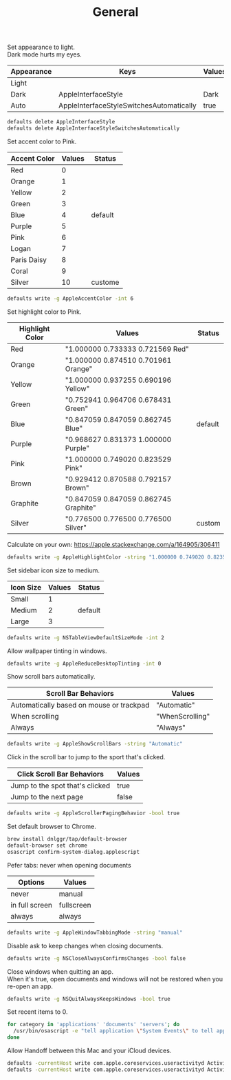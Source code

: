 #+TITLE: General
Set appearance to light.\\
Dark mode hurts my eyes.
| Appearance | Keys                                     | Values | Status  |
|------------+------------------------------------------+--------+---------|
| Light      |                                          |        | Default |
| Dark       | AppleInterfaceStyle                      | Dark   |         |
| Auto       | AppleInterfaceStyleSwitchesAutomatically | true   |         |

#+begin_src sh
defaults delete AppleInterfaceStyle
defaults delete AppleInterfaceStyleSwitchesAutomatically
#+end_src

Set accent color to Pink.
| Accent Color | Values | Status  |
|--------------+-------+---------|
| Red          |     0 |         |
| Orange       |     1 |         |
| Yellow       |     2 |         |
| Green        |     3 |         |
| Blue         |     4 | default |
| Purple       |     5 |         |
| Pink         |     6 |         |
| Logan        |     7 |         |
| Paris Daisy  |     8 |         |
| Coral        |     9 |         |
| Silver       |    10 | custome |
#+begin_src sh
defaults write -g AppleAccentColor -int 6
#+end_src

Set highlight color to Pink.
| Highlight Color | Values                                | Status  |
|-----------------+---------------------------------------+---------|
| Red             | "1.000000 0.733333 0.721569 Red"      |         |
| Orange          | "1.000000 0.874510 0.701961 Orange"   |         |
| Yellow          | "1.000000 0.937255 0.690196 Yellow"   |         |
| Green           | "0.752941 0.964706 0.678431 Green"    |         |
| Blue            | "0.847059 0.847059 0.862745 Blue"     | default |
| Purple          | "0.968627 0.831373 1.000000 Purple"   |         |
| Pink            | "1.000000 0.749020 0.823529 Pink"     |         |
| Brown           | "0.929412 0.870588 0.792157 Brown"    |         |
| Graphite        | "0.847059 0.847059 0.862745 Graphite" |         |
| Silver          | "0.776500 0.776500 0.776500 Silver"   | custom  |
# Above data is from :https://github.com/buo/dotfiles/blob/master/osx/_01general.sh
Calculate on your own: https://apple.stackexchange.com/a/164905/306411
#+begin_src sh
defaults write -g AppleHighlightColor -string "1.000000 0.749020 0.823529 Pink"
#+end_src

Set sidebar icon size to medium.
| Icon Size | Values | Status  |
|-----------+--------+---------|
| Small     |      1 |         |
| Medium    |      2 | default |
| Large     |      3 |         |
#+begin_src sh
defaults write -g NSTableViewDefaultSizeMode -int 2
#+end_src

Allow wallpaper tinting in windows.
#+begin_src sh
defaults write -g AppleReduceDesktopTinting -int 0
#+end_src


Show scroll bars automatically.
| Scroll Bar Behaviors                     | Values          |
|------------------------------------------+-----------------|
| Automatically based on mouse or trackpad | "Automatic"     |
| When scrolling                           | "WhenScrolling" |
| Always                                   | "Always"        |
#+begin_src sh
defaults write -g AppleShowScrollBars -string "Automatic"
#+end_src

Click in the scroll bar to jump to the sport that's clicked.
| Click Scroll Bar Behaviors      | Values |
|---------------------------------+--------|
| Jump to the spot that's clicked | true   |
| Jump to the next page           | false  |
#+begin_src sh
defaults write -g AppleScrollerPagingBehavior -bool true
#+end_src

Set default browser to Chrome.
# https://github.com/kerma/defaultbrowser/issues/3#issuecomment-319434425
#+begin_src sh
brew install dnlggr/tap/default-browser
default-browser set chrome
osascript confirm-system-dialog.applescript
#+end_src

Pefer tabs: never when opening documents
| Options        | Values     |
|----------------+------------|
| never          | manual     |
| in full screen | fullscreen |
| always         | always     |
#+begin_src sh
defaults write -g AppleWindowTabbingMode -string "manual"
#+end_src

Disable ask to keep changes when closing documents.
#+begin_src sh
defaults write -g NSCloseAlwaysConfirmsChanges -bool false
#+end_src

Close windows when quitting an app.\\
When it's true, open documents and windows will not be restored when you re-open an app.
#+begin_src sh
defaults write -g NSQuitAlwaysKeepsWindows -bool true
#+end_src

Set recent items to 0.
# The relative file is in ~/Library/Application\ Support/com.apple.sharedfilelist/com.apple.LSSharedFileList.RecentDocuments.sfl2
# sfltool nolonger work for sfl2 after 10.13, but you may change the .sfl2 to .plist and manipulate with `defaults write` then change the extension back. It may work but I never try it because there is a simpler way to use apple script.
# https://github.com/buo/dotfiles/blob/d2145bb247700a0cf1018cf351c32a796151befa/osx/_01general.sh#L48-L50
#+begin_src sh
for category in 'applications' 'documents' 'servers'; do
  /usr/bin/osascript -e "tell application \"System Events\" to tell appearance preferences to set recent $category limit to 0"
done
#+end_src


Allow Handoff between this Mac and your iCloud devices.
# Inspired by https://www.jamf.com/jamf-nation/discussions/12545/a-script-to-disable-handoff
#+begin_src sh
defaults -currentHost write com.apple.coreservices.useractivityd ActivityAdvertisingAllowed -bool yes
defaults -currentHost write com.apple.coreservices.useractivityd ActivityReceivingAllowed -bool yes
#+end_src
